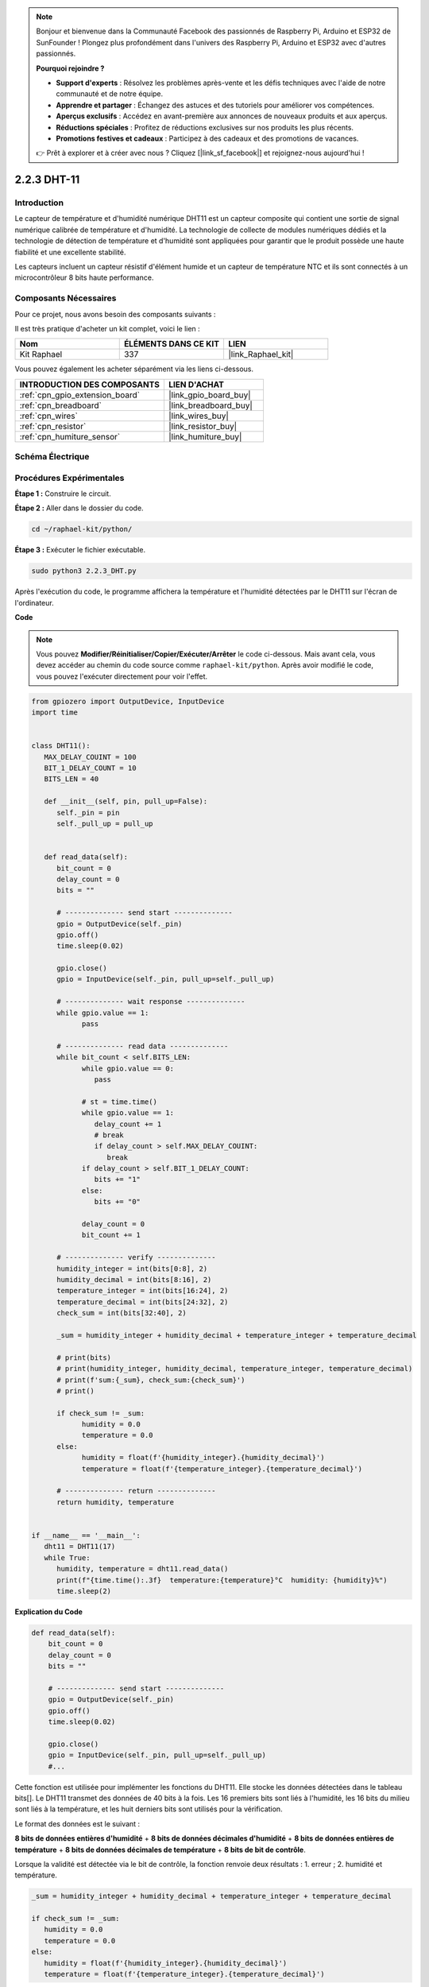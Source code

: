  
.. note::

    Bonjour et bienvenue dans la Communauté Facebook des passionnés de Raspberry Pi, Arduino et ESP32 de SunFounder ! Plongez plus profondément dans l'univers des Raspberry Pi, Arduino et ESP32 avec d'autres passionnés.

    **Pourquoi rejoindre ?**

    - **Support d'experts** : Résolvez les problèmes après-vente et les défis techniques avec l'aide de notre communauté et de notre équipe.
    - **Apprendre et partager** : Échangez des astuces et des tutoriels pour améliorer vos compétences.
    - **Aperçus exclusifs** : Accédez en avant-première aux annonces de nouveaux produits et aux aperçus.
    - **Réductions spéciales** : Profitez de réductions exclusives sur nos produits les plus récents.
    - **Promotions festives et cadeaux** : Participez à des cadeaux et des promotions de vacances.

    👉 Prêt à explorer et à créer avec nous ? Cliquez [|link_sf_facebook|] et rejoignez-nous aujourd'hui !

.. _2.2.3_py:

2.2.3 DHT-11
===============

Introduction
---------------

Le capteur de température et d'humidité numérique DHT11 est un capteur composite qui contient une 
sortie de signal numérique calibrée de température et d'humidité. La technologie de collecte de 
modules numériques dédiés et la technologie de détection de température et d'humidité sont 
appliquées pour garantir que le produit possède une haute fiabilité et une excellente stabilité.

Les capteurs incluent un capteur résistif d'élément humide et un capteur de température NTC et ils 
sont connectés à un microcontrôleur 8 bits haute performance.

Composants Nécessaires
------------------------

Pour ce projet, nous avons besoin des composants suivants :

.. image:: ../img/list_2.2.3_dht-11.png

Il est très pratique d'acheter un kit complet, voici le lien :

.. list-table::
    :widths: 20 20 20
    :header-rows: 1

    *   - Nom
        - ÉLÉMENTS DANS CE KIT
        - LIEN
    *   - Kit Raphael
        - 337
        - |link_Raphael_kit|

Vous pouvez également les acheter séparément via les liens ci-dessous.

.. list-table::
    :widths: 30 20
    :header-rows: 1

    *   - INTRODUCTION DES COMPOSANTS
        - LIEN D'ACHAT

    *   - :ref:`cpn_gpio_extension_board`
        - |link_gpio_board_buy|
    *   - :ref:`cpn_breadboard`
        - |link_breadboard_buy|
    *   - :ref:`cpn_wires`
        - |link_wires_buy|
    *   - :ref:`cpn_resistor`
        - |link_resistor_buy|
    *   - :ref:`cpn_humiture_sensor`
        - |link_humiture_buy|

Schéma Électrique
----------------------

.. image:: ../img/image326.png


Procédures Expérimentales
-------------------------

**Étape 1 :** Construire le circuit.

.. image:: ../img/image207.png

**Étape 2 :** Aller dans le dossier du code.

.. raw:: html

   <run></run>

.. code-block::

    cd ~/raphael-kit/python/

**Étape 3 :** Exécuter le fichier exécutable.

.. raw:: html

   <run></run>

.. code-block::

    sudo python3 2.2.3_DHT.py

Après l'exécution du code, le programme affichera la température et l'humidité détectées par 
le DHT11 sur l'écran de l'ordinateur.

**Code**

.. note::

    Vous pouvez **Modifier/Réinitialiser/Copier/Exécuter/Arrêter** le code ci-dessous. Mais avant cela, vous devez accéder au chemin du code source comme ``raphael-kit/python``. Après avoir modifié le code, vous pouvez l'exécuter directement pour voir l'effet.

.. raw:: html

    <run></run>

.. code-block:: python


   from gpiozero import OutputDevice, InputDevice
   import time


   class DHT11():
      MAX_DELAY_COUINT = 100
      BIT_1_DELAY_COUNT = 10
      BITS_LEN = 40

      def __init__(self, pin, pull_up=False):
         self._pin = pin
         self._pull_up = pull_up


      def read_data(self):
         bit_count = 0
         delay_count = 0
         bits = ""

         # -------------- send start --------------
         gpio = OutputDevice(self._pin)
         gpio.off()
         time.sleep(0.02)

         gpio.close()
         gpio = InputDevice(self._pin, pull_up=self._pull_up)

         # -------------- wait response --------------
         while gpio.value == 1:
               pass
         
         # -------------- read data --------------
         while bit_count < self.BITS_LEN:
               while gpio.value == 0:
                  pass

               # st = time.time()
               while gpio.value == 1:
                  delay_count += 1
                  # break
                  if delay_count > self.MAX_DELAY_COUINT:
                     break
               if delay_count > self.BIT_1_DELAY_COUNT:
                  bits += "1"
               else:
                  bits += "0"

               delay_count = 0
               bit_count += 1

         # -------------- verify --------------
         humidity_integer = int(bits[0:8], 2)
         humidity_decimal = int(bits[8:16], 2)
         temperature_integer = int(bits[16:24], 2)
         temperature_decimal = int(bits[24:32], 2)
         check_sum = int(bits[32:40], 2)

         _sum = humidity_integer + humidity_decimal + temperature_integer + temperature_decimal

         # print(bits)
         # print(humidity_integer, humidity_decimal, temperature_integer, temperature_decimal)
         # print(f'sum:{_sum}, check_sum:{check_sum}')
         # print()

         if check_sum != _sum:
               humidity = 0.0
               temperature = 0.0
         else:
               humidity = float(f'{humidity_integer}.{humidity_decimal}')
               temperature = float(f'{temperature_integer}.{temperature_decimal}')

         # -------------- return --------------
         return humidity, temperature


   if __name__ == '__main__':
      dht11 = DHT11(17)
      while True:
         humidity, temperature = dht11.read_data()
         print(f"{time.time():.3f}  temperature:{temperature}°C  humidity: {humidity}%")
         time.sleep(2)

**Explication du Code**

.. code-block:: python

    def read_data(self):
        bit_count = 0
        delay_count = 0
        bits = ""

        # -------------- send start --------------
        gpio = OutputDevice(self._pin)
        gpio.off()
        time.sleep(0.02)

        gpio.close()
        gpio = InputDevice(self._pin, pull_up=self._pull_up)
        #...

Cette fonction est utilisée pour implémenter les fonctions du DHT11. Elle stocke les données 
détectées dans le tableau bits[]. Le DHT11 transmet des données de 40 bits à la fois. 
Les 16 premiers bits sont liés à l'humidité, les 16 bits du milieu sont liés à la température, 
et les huit derniers bits sont utilisés pour la vérification. 


Le format des données est le suivant :

**8 bits de données entières d'humidité** + **8 bits de données décimales d'humidité** 
+ **8 bits de données entières de température** + **8 bits de données décimales de température** 
+ **8 bits de bit de contrôle**.

Lorsque la validité est détectée via le bit de contrôle, la fonction renvoie 
deux résultats : 1. erreur ; 2. humidité et température.

.. code-block:: python

   _sum = humidity_integer + humidity_decimal + temperature_integer + temperature_decimal

   if check_sum != _sum:
      humidity = 0.0
      temperature = 0.0
   else:
      humidity = float(f'{humidity_integer}.{humidity_decimal}')
      temperature = float(f'{temperature_integer}.{temperature_decimal}')


Par exemple, si les données reçues sont 00101011 (valeur de 8 bits de l'entier d'humidité) 
00000000 (valeur de 8 bits de la décimale d'humidité) 00111100 (valeur de 8 bits de l'entier 
de température) 00000000 (valeur de 8 bits de la décimale de température) 01100111 (bit de contrôle)

**Calcul :**

00101011+00000000+00111100+00000000=01100111.

Si le résultat final est égal aux données du bit de contrôle, la transmission des données est 
anormale : retour False.

Si le résultat final est égal aux données du bit de contrôle, les données reçues sont correctes, 
alors il y aura un retour de ``humidity`` et ``temperature`` et l'affichage 
"Humidité = 43%, Température = 60℃".

Image du Phénomène
------------------------

.. image:: ../img/image209.jpeg